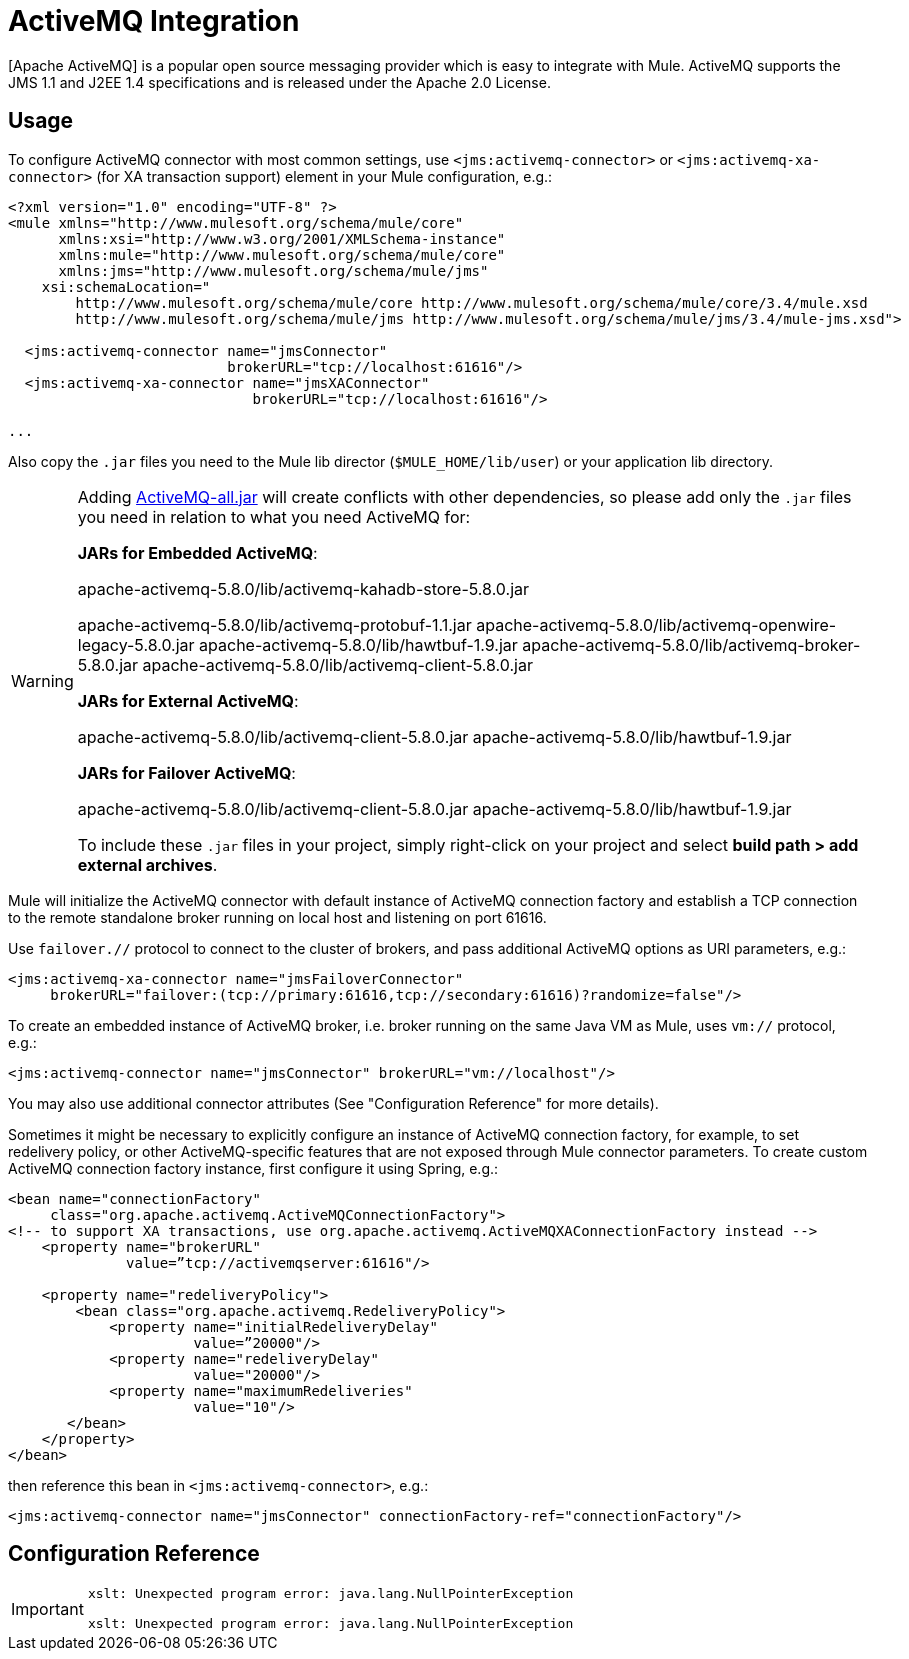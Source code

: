 = ActiveMQ Integration

[Apache ActiveMQ] is a popular open source messaging provider which is easy to integrate with Mule. ActiveMQ supports the JMS 1.1 and J2EE 1.4 specifications and is released under the Apache 2.0 License.

== Usage

To configure ActiveMQ connector with most common settings, use `<jms:activemq-connector>` or `<jms:activemq-xa-connector>` (for XA transaction support) element in your Mule configuration, e.g.:

[source, xml]
----
<?xml version="1.0" encoding="UTF-8" ?>
<mule xmlns="http://www.mulesoft.org/schema/mule/core"
      xmlns:xsi="http://www.w3.org/2001/XMLSchema-instance"
      xmlns:mule="http://www.mulesoft.org/schema/mule/core"
      xmlns:jms="http://www.mulesoft.org/schema/mule/jms"
    xsi:schemaLocation="
        http://www.mulesoft.org/schema/mule/core http://www.mulesoft.org/schema/mule/core/3.4/mule.xsd
        http://www.mulesoft.org/schema/mule/jms http://www.mulesoft.org/schema/mule/jms/3.4/mule-jms.xsd">
 
  <jms:activemq-connector name="jmsConnector"
                          brokerURL="tcp://localhost:61616"/>
  <jms:activemq-xa-connector name="jmsXAConnector"
                             brokerURL="tcp://localhost:61616"/>
 
...
----

Also copy the `.jar` files you need to the Mule lib director (`$MULE_HOME/lib/user`) or your application lib directory.

[WARNING]
====
Adding https://repository.apache.org/content/repositories/releases/org/apache/activemq/activemq-all/[ActiveMQ-all.jar] will create conflicts with other dependencies, so please add only the `.jar` files you need in relation to what you need ActiveMQ for:


*JARs for Embedded ActiveMQ*:

apache-activemq-5.8.0/lib/activemq-kahadb-store-5.8.0.jar

apache-activemq-5.8.0/lib/activemq-protobuf-1.1.jar
apache-activemq-5.8.0/lib/activemq-openwire-legacy-5.8.0.jar
apache-activemq-5.8.0/lib/hawtbuf-1.9.jar
apache-activemq-5.8.0/lib/activemq-broker-5.8.0.jar
apache-activemq-5.8.0/lib/activemq-client-5.8.0.jar


*JARs for External ActiveMQ*:

apache-activemq-5.8.0/lib/activemq-client-5.8.0.jar
apache-activemq-5.8.0/lib/hawtbuf-1.9.jar

*JARs for Failover ActiveMQ*:

apache-activemq-5.8.0/lib/activemq-client-5.8.0.jar
apache-activemq-5.8.0/lib/hawtbuf-1.9.jar


To include these `.jar` files in your project, simply right-click on your project and select *build path > add external archives*.
====

Mule will initialize the ActiveMQ connector with default instance of ActiveMQ connection factory and establish a TCP connection to the remote standalone broker running on local host and listening on port 61616.

Use `failover.//` protocol to connect to the cluster of brokers, and pass additional ActiveMQ options as URI parameters, e.g.:

[source, xml]
----
<jms:activemq-xa-connector name="jmsFailoverConnector"
     brokerURL="failover:(tcp://primary:61616,tcp://secondary:61616)?randomize=false"/>
----

To create an embedded instance of ActiveMQ broker, i.e. broker running on the same Java VM as Mule, uses `vm://` protocol, e.g.:

[source, xml]
----
<jms:activemq-connector name="jmsConnector" brokerURL="vm://localhost"/>
----

You may also use additional connector attributes (See "Configuration Reference" for more details).

Sometimes it might be necessary to explicitly configure an instance of ActiveMQ connection factory, for example, to set redelivery policy, or other ActiveMQ-specific features that are not exposed through Mule connector parameters. To create custom ActiveMQ connection factory instance, first configure it using Spring, e.g.:

[source, xml]
----
<bean name="connectionFactory"
     class="org.apache.activemq.ActiveMQConnectionFactory">
<!-- to support XA transactions, use org.apache.activemq.ActiveMQXAConnectionFactory instead -->
    <property name="brokerURL" 
              value=”tcp://activemqserver:61616"/>
 
    <property name="redeliveryPolicy">
        <bean class="org.apache.activemq.RedeliveryPolicy">
            <property name="initialRedeliveryDelay"
                      value=”20000"/>
            <property name="redeliveryDelay"
                      value="20000"/>
            <property name="maximumRedeliveries"
                      value="10"/>
       </bean>
    </property>
</bean>
----

then reference this bean in `<jms:activemq-connector>`, e.g.:

[source, xml]
----
<jms:activemq-connector name="jmsConnector" connectionFactory-ref="connectionFactory"/>
----

== Configuration Reference

[IMPORTANT]
====
[source]
----
xslt: Unexpected program error: java.lang.NullPointerException

xslt: Unexpected program error: java.lang.NullPointerException
----
====
